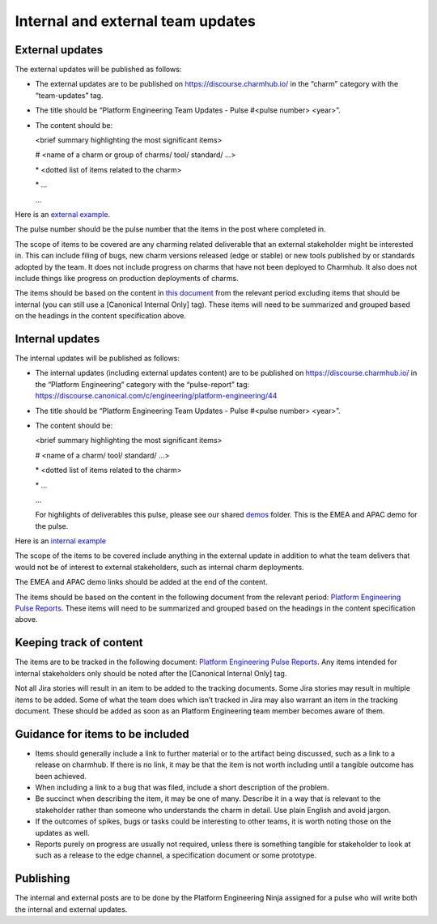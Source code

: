 .. _internal-external-updates:

Internal and external team updates
==================================

External updates
----------------

The external updates will be published as follows:

* The external updates are to be published on
  `https://discourse.charmhub.io/ <https://discourse.charmhub.io/>`_ in the
  “charm” category with the “team-updates” tag.
* The title should be “Platform Engineering Team Updates - Pulse #<pulse number>
  <year>”.
* The content should be:

  <brief summary highlighting the most significant items>

  # <name of a charm or group of charms/ tool/ standard/ …>

  \* <dotted list of items related to the charm>

  \* ...

  ...

Here is an
`external example <https://discourse.charmhub.io/t/platform-engineering-team-updates-pulse-25-2024/16122>`_.

The pulse number should be the pulse number that the items in the post where
completed in.

The scope of items to be covered are any charming related deliverable that an
external stakeholder might be interested in. This can include filing of bugs,
new charm versions released (edge or stable) or new tools published by or
standards adopted by the team. It does not include progress on charms that have
not been deployed to Charmhub. It also does not include things like progress on
production deployments of charms.

The items should be based on the content in
`this document <https://docs.google.com/document/d/1bonE3AzlAdZsnWyXy2ygwFvowjB8xVGU5riPBWOQ-ss/edit?usp=sharing>`_
from the relevant period excluding items that should be internal (you can still
use a [Canonical Internal Only] tag). These items will need to be summarized and
grouped based on the headings in the content specification above.

Internal updates
----------------

The internal updates will be published as follows:

* The internal updates (including external updates content) are to be published
  on `https://discourse.charmhub.io/ <https://discourse.charmhub.io/>`_ in the
  “Platform Engineering” category with the “pulse-report” tag:
  `https://discourse.canonical.com/c/engineering/platform-engineering/44 <https://discourse.canonical.com/c/engineering/platform-engineering/44>`_
* The title should be “Platform Engineering Team Updates - Pulse #<pulse number>
  <year>”.
* The content should be:

  <brief summary highlighting the most significant items>

  # <name of a charm/ tool/ standard/ …>

  \* <dotted list of items related to the charm>

  \* ...

  ...

  For highlights of deliverables this pulse, please see our shared
  `demos <https://drive.google.com/drive/folders/1xCy9MASYNHFGc1Vi4vWWSE05Y-hySh1B>`_
  folder. This is the EMEA and APAC demo for the pulse.

Here is an
`internal example <https://discourse.canonical.com/t/is-devops-team-updates-pulse-1-2025/4982>`_

The scope of the items to be covered include anything in the external update in
addition to what the team delivers that would not be of interest to external
stakeholders, such as internal charm deployments.

The EMEA and APAC demo links should be added at the end of the content.

The items should be based on the content in the following document from the
relevant period:
`Platform Engineering Pulse Reports <https://docs.google.com/document/d/1bonE3AzlAdZsnWyXy2ygwFvowjB8xVGU5riPBWOQ-ss/edit?usp=sharing>`_.
These items will need to be summarized and grouped based on the headings in the
content specification above.

Keeping track of content
------------------------

The items are to be tracked in the following document:
`Platform Engineering Pulse Reports <https://docs.google.com/document/d/1bonE3AzlAdZsnWyXy2ygwFvowjB8xVGU5riPBWOQ-ss/edit?usp=sharing>`_.
Any items intended for internal stakeholders only should be noted after the
[Canonical Internal Only] tag.

Not all Jira stories will result in an item to be added to the tracking
documents. Some Jira stories may result in multiple items to be added. Some of
what the team does which isn’t tracked in Jira may also warrant an item in the
tracking document. These should be added as soon as an Platform Engineering team member
becomes aware of them.

Guidance for items to be included
---------------------------------

* Items should generally include a link to further material or to the artifact
  being discussed, such as a link to a release on charmhub. If there is no link,
  it may be that the item is not worth including until a tangible outcome has
  been achieved.
* When including a link to a bug that was filed, include a short description of
  the problem.
* Be succinct when describing the item, it may be one of many. Describe it in a
  way that is relevant to the stakeholder rather than someone who understands the
  charm in detail. Use plain English and avoid jargon.
* If the outcomes of spikes, bugs or tasks could be interesting to other teams,
  it is worth noting those on the updates as well.
* Reports purely on progress are usually not required, unless there is something
  tangible for stakeholder to look at such as a release to the edge channel, a
  specification document or some prototype.

Publishing
----------

The internal and external posts are to be done by the Platform Engineering Ninja
assigned for a pulse who will write both the internal and external updates.
